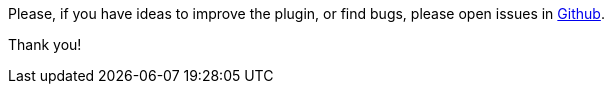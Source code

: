 
Please, if you have ideas to improve the plugin, or find bugs, please open issues in
https://github.com/chiquitinxx/grooscript-grails3-plugin/issues[Github].

Thank you!